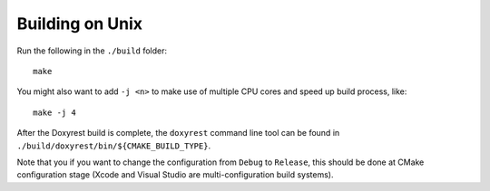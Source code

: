 .. .............................................................................
..
..  This file is part of the Doxyrest toolkit.
..
..  Doxyrest is distributed under the MIT license.
..  For details see accompanying license.txt file,
..  the public copy of which is also available at:
..  http://tibbo.com/downloads/archive/doxyrest/license.txt
..
.. .............................................................................

Building on Unix
================

Run the following in the ``./build`` folder::

	make

You might also want to add ``-j <n>`` to make use of multiple CPU cores and speed up build process, like::

	make -j 4

After the Doxyrest build is complete, the ``doxyrest`` command line tool can be found in ``./build/doxyrest/bin/${CMAKE_BUILD_TYPE}``.

Note that you if you want to change the configuration from ``Debug`` to ``Release``, this should be done at CMake configuration stage (Xcode and Visual Studio are multi-configuration build systems).

